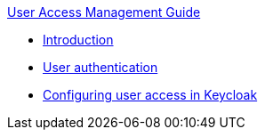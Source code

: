 .xref:index.adoc[User Access Management Guide]
* xref:introduction.adoc[Introduction]
* xref:user_authentication.adoc[User authentication]
* xref:configuring_user_access.adoc[Configuring user access in Keycloak]